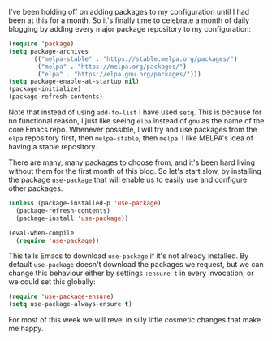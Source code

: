 I've been holding off on adding packages to my configuration until I had been at this for a month. So it's finally time to celebrate a month of daily blogging by adding every major package repository to my configuration:

#+BEGIN_SRC emacs-lisp
  (require 'package)
  (setq package-archives
        '(("melpa-stable" . "https://stable.melpa.org/packages/")
          ("melpa" . "https://melpa.org/packages/")
          ("elpa" . "https://elpa.gnu.org/packages/")))
  (setq package-enable-at-startup nil)
  (package-initialize)
  (package-refresh-contents)
#+END_SRC

Note that instead of using =add-to-list= I have used =setq=. This is because for no functional reason, I just like seeing =elpa= instead of =gnu= as the name of the core Emacs repo. Whenever possible, I will try and use packages from the =elpa= repository first, then =melpa-stable=, then =melpa=. I like MELPA's idea of having a stable repository.

There are many, many packages to choose from, and it's been hard living without them for the first month of this blog. So let's start slow, by installing the package =use-package= that will enable us to easily use and configure other packages.

#+BEGIN_SRC emacs-lisp
  (unless (package-installed-p 'use-package)
    (package-refresh-contents)
    (package-install 'use-package))

  (eval-when-compile
    (require 'use-package))
#+END_SRC

This tells Emacs to download =use-package= if it's not already installed. By default =use-package= doesn't download the packages we request, but we can change this behaviour either by settings =:ensure t= in every invocation, or we could set this globally:

#+BEGIN_SRC emacs-lisp
  (require 'use-package-ensure)
  (setq use-package-always-ensure t)
#+END_SRC

For most of this week we will revel in silly little cosmetic changes that make me happy.

